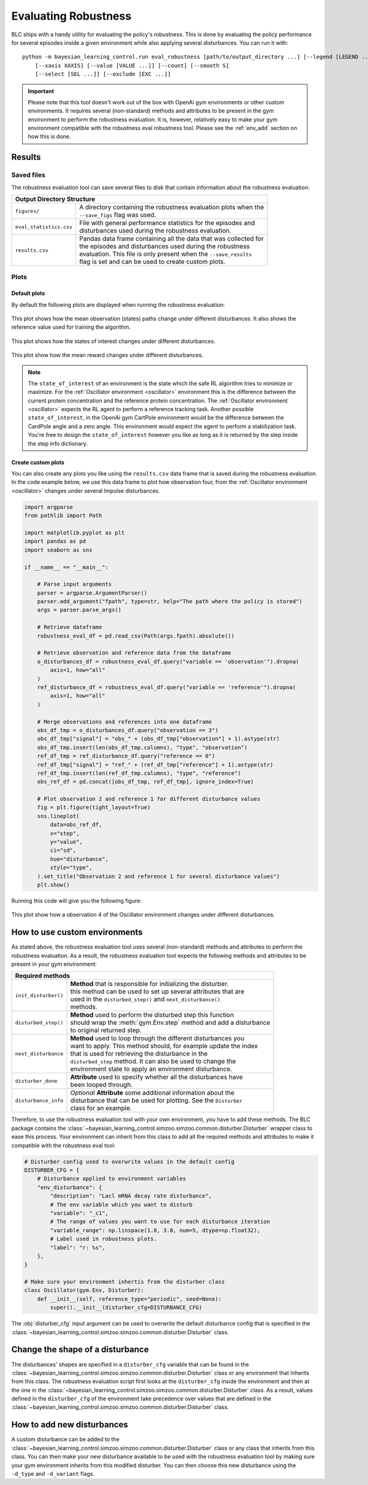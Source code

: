 
=====================
Evaluating Robustness
=====================

BLC ships with a handy utility for evaluating the policy's robustness. This is done by evaluating the policy performance for several episodes inside a given environment
while also applying several disturbances. You can run it with:

.. parsed-literal::

    python -m bayesian_learning_control.run eval_robustness [path/to/output_directory ...] [--legend [LEGEND ...]]
        [--xaxis XAXIS] [--value [VALUE ...]] [--count] [--smooth S]
        [--select [SEL ...]] [--exclude [EXC ...]]

.. seealso::

    For more information on all the input arguments, see the :ref:`robustness evaluation utility <robustness_eval>` documentation or code :ref:`api`.

.. important::

    Please note that this tool doesn't work out of the box with OpenAi gym environments or other custom environments. It requires several (non-standard) methods and attributes
    to be present in the gym environment to perform the robustness evaluation. It is, however, relatively easy to make your gym environment compatible with the robustness eval robustness
    tool. Please see the :ref:`env_add` section on how this is done.

Results
=======

Saved files
-----------

The robustness evaluation tool can save several files to disk that contain information about the robustness evaluation:

+--------------------------------------------------------------------------------------------+
| **Output Directory Structure**                                                             |
+-----------------------+--------------------------------------------------------------------+
|``figures/``           | | A directory containing the robustness evaluation plots when the  |
|                       | | ``--save_figs`` flag was used.                                   |
+-----------------------+--------------------------------------------------------------------+
|``eval_statistics.csv``| | File with general performance statistics for the episodes and    |
|                       | | disturbances used during the robustness evaluation.              |
+-----------------------+--------------------------------------------------------------------+
|``results.csv``        | | Pandas data frame containing all the data that was collected for |
|                       | | the episodes and disturbances used during the robustness         |
|                       | | evaluation. This file is only present when the ``--save_results``|
|                       | | flag is set and can be used to create custom plots.              |
+-----------------------+--------------------------------------------------------------------+

Plots
-----

Default plots
^^^^^^^^^^^^^

By default the following plots are displayed when running the robustness evaluation:

.. figure:: ../images/plots/lac/example_lac_robustness_eval_obs_plot.svg
    :align: center

    This plot shows how the mean observation (states) paths change under different disturbances. It also
    shows the reference value used for training the algorithm.

.. figure:: ../images/plots/lac/example_lac_robustness_eval_soi_plot.svg
    :align: center

    This plot shows how the states of interest changes under different disturbances.

.. figure:: ../images/plots/lac/example_lac_robustness_eval_costs_plot.svg
    :align: center

    This plot show how the mean reward changes under different disturbances.

.. note::

    The ``state_of_interest`` of an environment is the state which the safe RL algorithm tries to minimize or maximize. For the
    :ref:`Oscillator environment <oscillator>` environment this is the difference between the current protein concentration and
    the reference protein concentration. The :ref:`Oscillator environment <oscillator>` expects the RL agent to perform a reference
    tracking task. Another possible ``state_of_interest``,  in the OpenAi gym CartPole environment would be the difference between
    the CardPole angle and a zero angle. This environment would expect the agent to perform a stabilization task. You're free to
    design the ``state_of_interest`` however you like as long as it is returned by the step inside the step info dictionary.


.. _`robust_custom_plots`:

Create custom plots
^^^^^^^^^^^^^^^^^^^

You can also create any plots you like using the ``results.csv`` data frame that is saved during the robustness evaluation. In the
code example below, we use this data frame to plot how observation four, from the :ref:`Oscillator environment <oscillator>` changes
under several Impulse disturbances.

.. code-block:: python

    import argparse
    from pathlib import Path

    import matplotlib.pyplot as plt
    import pandas as pd
    import seaborn as sns

    if __name__ == "__main__":

        # Parse input arguments
        parser = argparse.ArgumentParser()
        parser.add_argument("fpath", type=str, help="The path where the policy is stored")
        args = parser.parse_args()

        # Retrieve dataframe
        robustness_eval_df = pd.read_csv(Path(args.fpath).absolute())

        # Retrieve observation and reference data from the dataframe
        o_disturbances_df = robustness_eval_df.query("variable == 'observation'").dropna(
            axis=1, how="all"
        )
        ref_disturbance_df = robustness_eval_df.query("variable == 'reference'").dropna(
            axis=1, how="all"
        )

        # Merge observations and references into one dataframe
        obs_df_tmp = o_disturbances_df.query("observation == 3")
        obs_df_tmp["signal"] = "obs_" + (obs_df_tmp["observation"] + 1).astype(str)
        obs_df_tmp.insert(len(obs_df_tmp.columns), "type", "observation")
        ref_df_tmp = ref_disturbance_df.query("reference == 0")
        ref_df_tmp["signal"] = "ref_" + (ref_df_tmp["reference"] + 1).astype(str)
        ref_df_tmp.insert(len(ref_df_tmp.columns), "type", "reference")
        obs_ref_df = pd.concat([obs_df_tmp, ref_df_tmp], ignore_index=True)

        # Plot observation 2 and reference 1 for different disturbance values
        fig = plt.figure(tight_layout=True)
        sns.lineplot(
            data=obs_ref_df,
            x="step",
            y="value",
            ci="sd",
            hue="disturbance",
            style="type",
        ).set_title("Observation 2 and reference 1 for several disturbance values")
        plt.show()

Running this code will give you the following figure:

.. figure:: ../images/plots/lac/example_lac_robustness_eval_custom_plot.svg
    :align: center

    This plot show how a observation 4 of the Oscillator environment changes under different disturbances.

.. _env_add:

How to use custom environments
==============================


As stated above, the robustness evaluation tool uses several (non-standard) methods and attributes to perform the robustness evaluation. As a result, the
robustness evaluation tool expects the following methods and attributes to be present in your gym environment:

+--------------------------------------------------------------------------------------------+
| **Required methods**                                                                       |
+-----------------------+--------------------------------------------------------------------+
|``init_disturber()``   | | **Method** that is responsible for initializing the disturber.   |
|                       | | this method can be used to set up several attributes that are    |
|                       | | used in the ``disturbed_step()`` and ``next_disturbance()``      |
|                       | | methods.                                                         |
+-----------------------+--------------------------------------------------------------------+
|``disturbed_step()``   | | **Method** used to perform the disturbed step this function      |
|                       | | should wrap the :meth:`gym.Env.step` method and add a disturbance|
|                       | | to original returned step.                                       |
+-----------------------+--------------------------------------------------------------------+
|``next_disturbance``   | | **Method** used to loop through the different disturbances you   |
|                       | | want to apply. This method should, for example update the index  |
|                       | | that is used for retrieving the disturbance in the               |
|                       | | ``disturbed_step`` method. It can also be used to change the     |
|                       | | environment state to apply an environment disturbance.           |
+-----------------------+--------------------------------------------------------------------+
|``disturber_done``     | | **Attribute** used to specify whether all the disturbances have  |
|                       | | been looped through.                                             |
+-----------------------+--------------------------------------------------------------------+
|``disturbance_info``   | | *Optional* **Attribute** some additional information about the   |
|                       | | disturbance that can be used for plotting. See the ``Disturber`` |
|                       | | class for an example.                                            |
+-----------------------+--------------------------------------------------------------------+

Therefore, to use the robustness evaluation tool with your own environment, you have to add these methods. The BLC package contains the
:class:`~bayesian_learning_control.simzoo.simzoo.common.disturber.Disturber` wrapper class to ease this process. Your environment can inherit from this
class to add all the required methods and attributes to make it compatible with the robustness eval tool:

.. code-block:: python

    # Disturber config used to overwrite values in the default config
    DISTURBER_CFG = {
        # Disturbance applied to environment variables
        "env_disturbance": {
            "description": "Lacl mRNA decay rate disturbance",
            # The env variable which you want to disturb
            "variable": "_c1",
            # The range of values you want to use for each disturbance iteration
            "variable_range": np.linspace(1.0, 3.0, num=5, dtype=np.float32),
            # Label used in robustness plots.
            "label": "r: %s",
        },
    }

    # Make sure your environment inhertis from the disturber class
    class Oscillator(gym.Env, Disturber):
        def __init__(self, reference_type="periodic", seed=None):
            super().__init__(disturber_cfg=DISTURBANCE_CFG)

The :obj:`disturber_cfg` input argument can be used to overwrite the default disturbance config that is specified in the :class:`~bayesian_learning_control.simzoo.simzoo.common.disturber.Disturber`
class.

Change the shape of a disturbance
=================================

The disturbances' shapes are specified in a ``disturber_cfg`` variable that can be found in the :class:`~bayesian_learning_control.simzoo.simzoo.common.disturber.Disturber` class
or any environment that inherits from this class. The robustness evaluation script first looks at the ``disturber_cfg`` inside the environment and then at the one in the
:class:`~bayesian_learning_control.simzoo.simzoo.common.disturber.Disturber` class. As a result, values defined in the ``disturber_cfg`` of the environment take precedence over
values that are defined in the :class:`~bayesian_learning_control.simzoo.simzoo.common.disturber.Disturber` class.

How to add new disturbances
==============================

A custom disturbance can be added to the :class:`~bayesian_learning_control.simzoo.simzoo.common.disturber.Disturber` class or any class that inherits from this
class. You can then make your new disturbance available to be used with the robustness evaluation tool by making sure your gym environment inherits from this
modified disturber. You can then choose this new disturbance using the ``-d_type`` and ``-d_variant`` flags.
